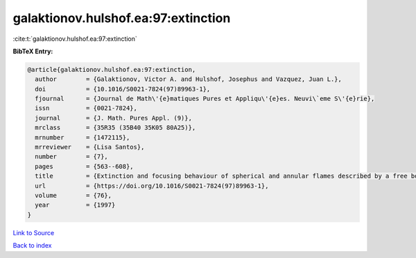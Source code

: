 galaktionov.hulshof.ea:97:extinction
====================================

:cite:t:`galaktionov.hulshof.ea:97:extinction`

**BibTeX Entry:**

.. code-block:: bibtex

   @article{galaktionov.hulshof.ea:97:extinction,
     author        = {Galaktionov, Victor A. and Hulshof, Josephus and Vazquez, Juan L.},
     doi           = {10.1016/S0021-7824(97)89963-1},
     fjournal      = {Journal de Math\'{e}matiques Pures et Appliqu\'{e}es. Neuvi\`eme S\'{e}rie},
     issn          = {0021-7824},
     journal       = {J. Math. Pures Appl. (9)},
     mrclass       = {35R35 (35B40 35K05 80A25)},
     mrnumber      = {1472115},
     mrreviewer    = {Lisa Santos},
     number        = {7},
     pages         = {563--608},
     title         = {Extinction and focusing behaviour of spherical and annular flames described by a free boundary problem},
     url           = {https://doi.org/10.1016/S0021-7824(97)89963-1},
     volume        = {76},
     year          = {1997}
   }

`Link to Source <https://doi.org/10.1016/S0021-7824(97)89963-1},>`_


`Back to index <../By-Cite-Keys.html>`_
